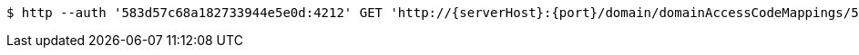 [source,bash,subs="attributes"]
----
$ http --auth '583d57c68a182733944e5e0d:4212' GET 'http://{serverHost}:{port}/domain/domainAccessCodeMappings/583d57c68a182733944e5e0e' 'Accept:application/hal+json' 'Content-Type:application/json;charset=UTF-8'
----